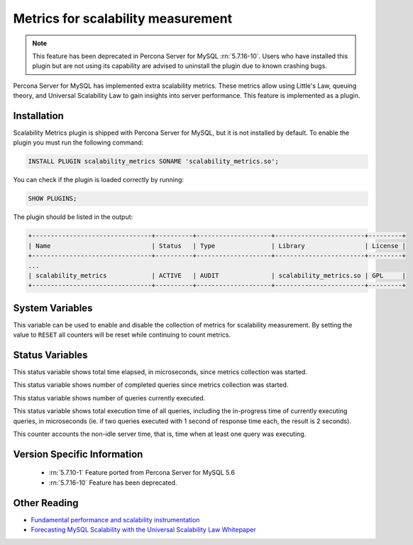 .. _scalability_metrics_plugin:

=====================================
 Metrics for scalability measurement
=====================================

.. note::
  
  This feature has been deprecated in Percona Server for MySQL :rn:`5.7.16-10`. Users
  who have installed this plugin but are not using its capability are advised
  to uninstall the plugin due to known crashing bugs.

Percona Server for MySQL has implemented extra scalability metrics. These metrics allow using Little's Law, queuing theory, and Universal Scalability Law to gain insights into server performance. This feature is implemented as a plugin.

Installation
============

Scalability Metrics plugin is shipped with Percona Server for MySQL, but it is not installed by default. To enable the plugin you must run the following command: 

.. code-block:: mysql

   INSTALL PLUGIN scalability_metrics SONAME 'scalability_metrics.so';

You can check if the plugin is loaded correctly by running:

.. code-block:: mysql

   SHOW PLUGINS;

The plugin should be listed in the output:
    
.. code-block:: mysql

   +--------------------------------+----------+--------------------+------------------------+---------+
   | Name                           | Status   | Type               | Library                | License |
   +--------------------------------+----------+--------------------+------------------------+---------+
   ...
   | scalability_metrics            | ACTIVE   | AUDIT              | scalability_metrics.so | GPL     |
   +--------------------------------+----------+--------------------+------------------------+---------+

System Variables
================

.. variable:: scalability_metrics_control

     :cli: Yes
     :scope: Global
     :dyn: Yes
     :vartype: String
     :default: ``OFF``
     :values: ``OFF``, ``ON``, ``RESET``

This variable can be used to enable and disable the collection of metrics for scalability measurement. By setting the value to ``RESET`` all counters will be reset while continuing to count metrics.

Status Variables
================

.. variable:: scalability_metrics_elapsedtime
   
   :vartype: Numeric

This status variable shows total time elapsed, in microseconds, since metrics collection was started.

.. variable:: scalability_metrics_queries
   
   :vartype: Numeric

This status variable shows number of completed queries since metrics collection was started.

.. variable:: scalability_metrics_concurrency
   
   :vartype: Numeric

This status variable shows number of queries currently executed.

.. variable:: scalability_metrics_totaltime
   
   :vartype: Numeric

This status variable shows total execution time of all queries, including the in-progress time of currently executing queries, in microseconds (ie. if two queries executed with 1 second of response time each, the result is 2 seconds).

.. variable:: scalability_metrics_busytime
   
   :vartype: Numeric

This counter accounts the non-idle server time, that is, time when at least one query was executing. 


Version Specific Information
============================

  * :rn:`5.7.10-1`
    Feature ported from Percona Server for MySQL 5.6

  * :rn:`5.7.16-10`
    Feature has been deprecated.

Other Reading
=============

* `Fundamental performance and scalability instrumentation <http://www.xaprb.com/blog/2011/10/06/fundamental-performance-and-scalability-instrumentation/>`_
* `Forecasting MySQL Scalability with the Universal Scalability Law Whitepaper <http://www.percona.com/files/white-papers/forecasting-mysql-scalability.pdf>`_
